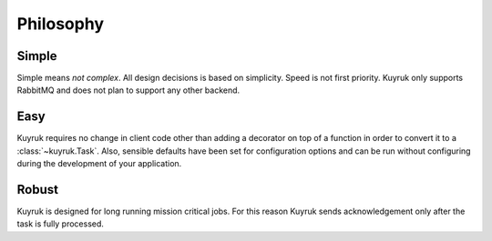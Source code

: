 Philosophy
==========


Simple
------
Simple means *not complex*. All design decisions is based on simplicity.
Speed is not first priority. Kuyruk only supports RabbitMQ and does not plan
to support any other backend.


Easy
----
Kuyruk requires no change in client code other than adding a decorator on top
of a function in order to convert it to a :class:`~kuyruk.Task`.
Also, sensible defaults have been set for configuration options and
can be run without configuring during the development of your application.


Robust
------
Kuyruk is designed for long running mission critical jobs. For this reason
Kuyruk sends acknowledgement only after the task is fully processed.
